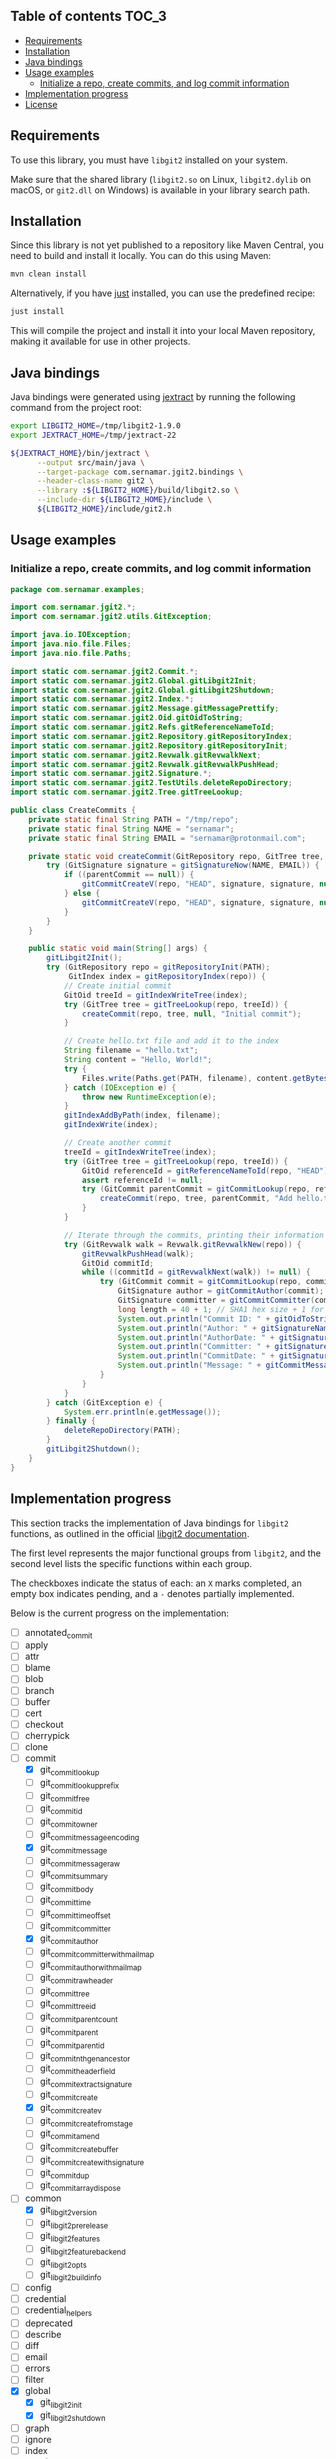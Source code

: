 ** jgit2                                                           :noexport:
Java Foreign Function & Memory bindings for [[https://libgit2.org/][libgit2]].

/Warning: This library is still in early development and subject to change. I'm still exploring Java FFM and learning how to interop with C libraries./

/Only the/ =main= /branch should be considered stable. Other branches are used for development or are experimental, and may have breaking changes./
** Table of contents                                                  :TOC_3:
  - [[#requirements][Requirements]]
  - [[#installation][Installation]]
  - [[#java-bindings][Java bindings]]
  - [[#usage-examples][Usage examples]]
    - [[#initialize-a-repo-create-commits-and-log-commit-information][Initialize a repo, create commits, and log commit information]]
  - [[#implementation-progress][Implementation progress]]
  - [[#license][License]]

** Requirements
To use this library, you must have =libgit2= installed on your system.

Make sure that the shared library (=libgit2.so= on Linux, =libgit2.dylib= on macOS, or =git2.dll= on Windows) is available in your library search path.
** Installation
Since this library is not yet published to a repository like Maven Central, you need to build and install it locally. You can do this using Maven:
#+begin_src sh
  mvn clean install
#+end_src
Alternatively, if you have [[https://github.com/casey/just][just]] installed, you can use the predefined recipe:
#+begin_src sh
  just install
#+end_src
This will compile the project and install it into your local Maven repository, making it available for use in other projects.
** Java bindings
Java bindings were generated using [[https://github.com/openjdk/jextract][jextract]] by running the following command from the project root:
#+begin_src sh
  export LIBGIT2_HOME=/tmp/libgit2-1.9.0
  export JEXTRACT_HOME=/tmp/jextract-22

  ${JEXTRACT_HOME}/bin/jextract \
        --output src/main/java \
        --target-package com.sernamar.jgit2.bindings \
        --header-class-name git2 \
        --library :${LIBGIT2_HOME}/build/libgit2.so \
        --include-dir ${LIBGIT2_HOME}/include \
        ${LIBGIT2_HOME}/include/git2.h
#+end_src
** Usage examples
*** Initialize a repo, create commits, and log commit information
#+begin_src java
  package com.sernamar.examples;

  import com.sernamar.jgit2.*;
  import com.sernamar.jgit2.utils.GitException;

  import java.io.IOException;
  import java.nio.file.Files;
  import java.nio.file.Paths;

  import static com.sernamar.jgit2.Commit.*;
  import static com.sernamar.jgit2.Global.gitLibgit2Init;
  import static com.sernamar.jgit2.Global.gitLibgit2Shutdown;
  import static com.sernamar.jgit2.Index.*;
  import static com.sernamar.jgit2.Message.gitMessagePrettify;
  import static com.sernamar.jgit2.Oid.gitOidToString;
  import static com.sernamar.jgit2.Refs.gitReferenceNameToId;
  import static com.sernamar.jgit2.Repository.gitRepositoryIndex;
  import static com.sernamar.jgit2.Repository.gitRepositoryInit;
  import static com.sernamar.jgit2.Revwalk.gitRevwalkNext;
  import static com.sernamar.jgit2.Revwalk.gitRevwalkPushHead;
  import static com.sernamar.jgit2.Signature.*;
  import static com.sernamar.jgit2.TestUtils.deleteRepoDirectory;
  import static com.sernamar.jgit2.Tree.gitTreeLookup;

  public class CreateCommits {
      private static final String PATH = "/tmp/repo";
      private static final String NAME = "sernamar";
      private static final String EMAIL = "sernamar@protonmail.com";

      private static void createCommit(GitRepository repo, GitTree tree, GitCommit parentCommit, String message) throws GitException {
          try (GitSignature signature = gitSignatureNow(NAME, EMAIL)) {
              if ((parentCommit == null)) {
                  gitCommitCreateV(repo, "HEAD", signature, signature, null, gitMessagePrettify(message), tree);
              } else {
                  gitCommitCreateV(repo, "HEAD", signature, signature, null, gitMessagePrettify(message), tree, parentCommit);
              }
          }
      }

      public static void main(String[] args) {
          gitLibgit2Init();
          try (GitRepository repo = gitRepositoryInit(PATH);
               GitIndex index = gitRepositoryIndex(repo)) {
              // Create initial commit
              GitOid treeId = gitIndexWriteTree(index);
              try (GitTree tree = gitTreeLookup(repo, treeId)) {
                  createCommit(repo, tree, null, "Initial commit");
              }

              // Create hello.txt file and add it to the index
              String filename = "hello.txt";
              String content = "Hello, World!";
              try {
                  Files.write(Paths.get(PATH, filename), content.getBytes());
              } catch (IOException e) {
                  throw new RuntimeException(e);
              }
              gitIndexAddByPath(index, filename);
              gitIndexWrite(index);

              // Create another commit
              treeId = gitIndexWriteTree(index);
              try (GitTree tree = gitTreeLookup(repo, treeId)) {
                  GitOid referenceId = gitReferenceNameToId(repo, "HEAD");
                  assert referenceId != null;
                  try (GitCommit parentCommit = gitCommitLookup(repo, referenceId)) {
                      createCommit(repo, tree, parentCommit, "Add hello.txt");
                  }
              }
  	    
              // Iterate through the commits, printing their information
              try (GitRevwalk walk = Revwalk.gitRevwalkNew(repo)) {
                  gitRevwalkPushHead(walk);
                  GitOid commitId;
                  while ((commitId = gitRevwalkNext(walk)) != null) {
                      try (GitCommit commit = gitCommitLookup(repo, commitId)) {
                          GitSignature author = gitCommitAuthor(commit);
                          GitSignature committer = gitCommitCommitter(commit);
                          long length = 40 + 1; // SHA1 hex size + 1 for null terminator
                          System.out.println("Commit ID: " + gitOidToString(commitId, length));
                          System.out.println("Author: " + gitSignatureName(author) + " <" + gitSignatureEmail(author) + ">");
                          System.out.println("AuthorDate: " + gitSignatureTime(author));
                          System.out.println("Committer: " + gitSignatureName(committer) + " <" + gitSignatureEmail(committer) + ">");
                          System.out.println("CommitDate: " + gitSignatureTime(committer));
                          System.out.println("Message: " + gitCommitMessage(commit));
                      }
                  }
              }
          } catch (GitException e) {
              System.err.println(e.getMessage());
          } finally {
              deleteRepoDirectory(PATH);
          }
          gitLibgit2Shutdown();
      }
  }
#+end_src
** Implementation progress
This section tracks the implementation of Java bindings for =libgit2= functions, as outlined in the official [[https://libgit2.org/docs/reference/main/][libgit2 documentation]].

The first level represents the major functional groups from =libgit2=, and the second level lists the specific functions within each group.

The checkboxes indicate the status of each: an =X= marks completed, an empty box indicates pending, and a =-= denotes partially implemented.

Below is the current progress on the implementation:
- [ ] annotated_commit
- [ ] apply
- [ ] attr
- [ ] blame
- [ ] blob
- [ ] branch
- [ ] buffer
- [ ] cert
- [ ] checkout
- [ ] cherrypick
- [ ] clone
- [-] commit
  - [X] git_commit_lookup
  - [ ] git_commit_lookup_prefix
  - [ ] git_commit_free
  - [ ] git_commit_id
  - [ ] git_commit_owner
  - [ ] git_commit_message_encoding
  - [X] git_commit_message
  - [ ] git_commit_message_raw
  - [ ] git_commit_summary
  - [ ] git_commit_body
  - [ ] git_commit_time
  - [ ] git_commit_time_offset
  - [ ] git_commit_committer
  - [X] git_commit_author
  - [ ] git_commit_committer_with_mailmap
  - [ ] git_commit_author_with_mailmap
  - [ ] git_commit_raw_header
  - [ ] git_commit_tree
  - [ ] git_commit_tree_id
  - [ ] git_commit_parentcount
  - [ ] git_commit_parent
  - [ ] git_commit_parent_id
  - [ ] git_commit_nth_gen_ancestor
  - [ ] git_commit_header_field
  - [ ] git_commit_extract_signature
  - [ ] git_commit_create
  - [X] git_commit_create_v
  - [ ] git_commit_create_from_stage
  - [ ] git_commit_amend
  - [ ] git_commit_create_buffer
  - [ ] git_commit_create_with_signature
  - [ ] git_commit_dup
  - [ ] git_commitarray_dispose
- [-] common
  - [X] git_libgit2_version
  - [ ] git_libgit2_prerelease
  - [ ] git_libgit2_features
  - [ ] git_libgit2_feature_backend
  - [ ] git_libgit2_opts
  - [ ] git_libgit2_buildinfo
- [ ] config
- [ ] credential
- [ ] credential_helpers
- [ ] deprecated
- [ ] describe
- [ ] diff
- [ ] email
- [ ] errors
- [ ] filter
- [X] global
  - [X] git_libgit2_init
  - [X] git_libgit2_shutdown
- [ ] graph
- [ ] ignore
- [-] index
  - [ ] git_index_options_init
  - [ ] git_index_open
  - [ ] git_index_new
  - [ ] git_index_free
  - [ ] git_index_owner
  - [ ] git_index_caps
  - [ ] git_index_set_caps
  - [ ] git_index_version
  - [ ] git_index_set_version
  - [ ] git_index_read
  - [X] git_index_write
  - [ ] git_index_path
  - [ ] git_index_checksum
  - [ ] git_index_read_tree
  - [X] git_index_write_tree
  - [ ] git_index_write_tree_to
  - [ ] git_index_entrycount
  - [ ] git_index_clear
  - [ ] git_index_get_byindex
  - [ ] git_index_get_bypath
  - [ ] git_index_remove
  - [ ] git_index_remove_directory
  - [ ] git_index_add
  - [ ] git_index_entry_stage
  - [ ] git_index_entry_is_conflict
  - [ ] git_index_iterator_new
  - [ ] git_index_iterator_next
  - [ ] git_index_iterator_free
  - [X] git_index_add_bypath
  - [ ] git_index_add_from_buffer
  - [ ] git_index_remove_bypath
  - [ ] git_index_add_all
  - [ ] git_index_remove_all
  - [ ] git_index_update_all
  - [ ] git_index_find
  - [ ] git_index_find_prefix
  - [ ] git_index_conflict_add
  - [ ] git_index_conflict_get
  - [ ] git_index_conflict_remove
  - [ ] git_index_conflict_cleanup
  - [ ] git_index_has_conflicts
  - [ ] git_index_conflict_iterator_new
  - [ ] git_index_conflict_next
  - [ ] git_index_conflict_iterator_free
- [ ] indexer
- [ ] mailmap
- [ ] merge
- [-] message
  - [X] git_message_prettify
  - [ ] git_message_trailers
  - [ ] git_message_trailer_array_free
- [ ] net
- [ ] notes
- [ ] object
- [ ] odb
- [ ] odb_backend
- [-] oid
  - [X] git_oid_fromstr
  - [ ] git_oid_fromstrp
  - [ ] git_oid_fromstrn
  - [ ] git_oid_fromraw
  - [ ] git_oid_fmt
  - [ ] git_oid_nfmt
  - [ ] git_oid_pathfmt
  - [ ] git_oid_tostr_s
  - [X] git_oid_tostr
  - [ ] git_oid_cpy
  - [ ] git_oid_cmp
  - [ ] git_oid_equal
  - [ ] git_oid_ncmp
  - [ ] git_oid_streq
  - [ ] git_oid_strcmp
  - [ ] git_oid_is_zero
  - [X] git_oid_shorten_new
  - [X] git_oid_shorten_add
  - [ ] git_oid_shorten_free
- [ ] oidarray
- [ ] pack
- [ ] patch
- [ ] pathspec
- [ ] proxy
- [ ] rebase
- [ ] refdb
- [ ] reflog
- [-] refs
  - [ ] git_reference_lookup
  - [X] git_reference_name_to_id
  - [ ] git_reference_dwim
  - [ ] git_reference_symbolic_create_matching
  - [ ] git_reference_symbolic_create
  - [ ] git_reference_create
  - [ ] git_reference_create_matching
  - [ ] git_reference_target
  - [ ] git_reference_target_peel
  - [ ] git_reference_symbolic_target
  - [ ] git_reference_type
  - [ ] git_reference_name
  - [ ] git_reference_resolve
  - [ ] git_reference_owner
  - [ ] git_reference_symbolic_set_target
  - [ ] git_reference_set_target
  - [ ] git_reference_rename
  - [ ] git_reference_delete
  - [ ] git_reference_remove
  - [ ] git_reference_list
  - [ ] git_reference_foreach
  - [ ] git_reference_foreach_name
  - [ ] git_reference_dup
  - [ ] git_reference_free
  - [ ] git_reference_cmp
  - [ ] git_reference_iterator_new
  - [ ] git_reference_iterator_glob_new
  - [ ] git_reference_next
  - [ ] git_reference_next_name
  - [ ] git_reference_iterator_free
  - [ ] git_reference_foreach_glob
  - [ ] git_reference_has_log
  - [ ] git_reference_ensure_log
  - [ ] git_reference_is_branch
  - [ ] git_reference_is_remote
  - [ ] git_reference_is_tag
  - [ ] git_reference_is_note
  - [ ] git_reference_normalize_name
  - [ ] git_reference_peel
  - [ ] git_reference_name_is_valid
  - [ ] git_reference_shorthand
- [ ] refspec
- [ ] remote
- [-] repository
  - [X] git_repository_open
  - [ ] git_repository_open_from_worktree
  - [ ] git_repository_wrap_odb
  - [ ] git_repository_discover
  - [ ] git_repository_open_ext
  - [ ] git_repository_open_bare
  - [ ] git_repository_free
  - [X] git_repository_init
  - [ ] git_repository_init_options_init
  - [ ] git_repository_init_ext
  - [ ] git_repository_head
  - [ ] git_repository_head_for_worktree
  - [ ] git_repository_head_detached
  - [ ] git_repository_head_detached_for_worktree
  - [ ] git_repository_head_unborn
  - [ ] git_repository_is_empty
  - [ ] git_repository_item_path
  - [ ] git_repository_path
  - [ ] git_repository_workdir
  - [ ] git_repository_commondir
  - [ ] git_repository_set_workdir
  - [ ] git_repository_is_bare
  - [ ] git_repository_is_worktree
  - [ ] git_repository_config
  - [ ] git_repository_config_snapshot
  - [ ] git_repository_odb
  - [ ] git_repository_refdb
  - [X] git_repository_index
  - [ ] git_repository_message
  - [ ] git_repository_message_remove
  - [ ] git_repository_state_cleanup
  - [ ] git_repository_fetchhead_foreach
  - [ ] git_repository_mergehead_foreach
  - [ ] git_repository_hashfile
  - [ ] git_repository_set_head
  - [ ] git_repository_set_head_detached
  - [ ] git_repository_set_head_detached_from_annotated
  - [ ] git_repository_detach_head
  - [ ] git_repository_state
  - [ ] git_repository_set_namespace
  - [ ] git_repository_get_namespace
  - [ ] git_repository_is_shallow
  - [ ] git_repository_ident
  - [ ] git_repository_set_ident
  - [ ] git_repository_oid_type
  - [ ] git_repository_commit_parents
- [ ] reset
- [ ] revert
- [ ] revparse
- [-] revwalk
  - [X] git_revwalk_new
  - [ ] git_revwalk_reset
  - [ ] git_revwalk_push
  - [ ] git_revwalk_push_glob
  - [X] git_revwalk_push_head
  - [ ] git_revwalk_hide
  - [ ] git_revwalk_hide_glob
  - [ ] git_revwalk_hide_head
  - [ ] git_revwalk_push_ref
  - [ ] git_revwalk_hide_ref
  - [X] git_revwalk_next
  - [X] git_revwalk_sorting
  - [ ] git_revwalk_push_range
  - [ ] git_revwalk_simplify_first_parent
  - [ ] git_revwalk_free
  - [ ] git_revwalk_repository
  - [ ] git_revwalk_add_hide_cb
- [ ] revert
- [-] signature
  - [ ] git_signature_new
  - [X] git_signature_now
  - [ ] git_signature_default_from_env
  - [ ] git_signature_default
  - [ ] git_signature_from_buffer
  - [ ] git_signature_dup
  - [ ] git_signature_free
- [ ] status
- [ ] strarray
- [ ] submodule
- [ ] tag
- [ ] trace
- [ ] transaction
- [ ] transport
- [-] tree
  - [X] git_tree_lookup
  - [ ] git_tree_lookup_prefix
  - [ ] git_tree_free
  - [ ] git_tree_id
  - [ ] git_tree_owner
  - [ ] git_tree_entrycount
  - [ ] git_tree_entry_byname
  - [ ] git_tree_entry_byindex
  - [ ] git_tree_entry_byid
  - [ ] git_tree_entry_bypath
  - [ ] git_tree_entry_dup
  - [ ] git_tree_entry_free
  - [ ] git_tree_entry_name
  - [ ] git_tree_entry_id
  - [ ] git_tree_entry_type
  - [ ] git_tree_entry_filemode
  - [ ] git_tree_entry_filemode_raw
  - [ ] git_tree_entry_cmp
  - [ ] git_tree_entry_to_object
  - [ ] git_treebuilder_new
  - [ ] git_treebuilder_clear
  - [ ] git_treebuilder_entrycount
  - [ ] git_treebuilder_free
  - [ ] git_treebuilder_get
  - [ ] git_treebuilder_insert
  - [ ] git_treebuilder_remove
  - [ ] git_treebuilder_filter
  - [ ] git_treebuilder_write
  - [ ] git_tree_walk
  - [ ] git_tree_dup
  - [ ] git_tree_create_updated
- [ ] types
- [ ] version
- [ ] worktree
** License
Copyright © 2025 Sergio Navarro

Distributed under the [[https://opensource.org/licenses/mit][MIT License]].

